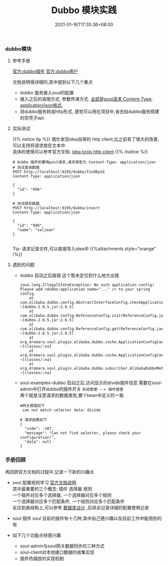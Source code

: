#+title: Dubbo 模块实践
#+date:  2021-01-16T17:35:36+08:00
#+weight: 5


*** dubbo模块
**** 参考手册
    [[https://dromara.org/zh-cn/docs/soul/plugin-dubbo.html][官方:dubbo插件]] 
    [[https://dromara.org/zh-cn/docs/soul/user-dubbo.html][官方:dubbo用户]] 
    
    文档说明很详细的,其中提到以下几个重点
      - dubbo 服务接入soul的配置
      - 接入之后的调用方式, 参数传递方式. _全部是post请求 Content-Type: application/json格式._
      - 将dubbo服务转成http形式, 感觉可以用在项目中,省去给dubbo服务搭建的空壳子api.

**** 实际测试
    
  {{% notice tip %}}
    偶尔发现idea自带的 http client,比之前有了很大的改善,可以支持将请求放在文本中. \\
    具体的使用可以参考官方文档: [[https://www.jetbrains.com/help/idea/2020.3/http-client-in-product-code-editor.html][idea tools http client]] 
 {{% /notice %}}
   
    #+begin_src shell
     # dubbo 插件的要用post请求,请求类型为 Content-Type: application/json
     # 测试查询数据
     POST http://localhost:9195/dubbo/findById
     Content-Type: application/json

     {
       "id": "999"
     }

     # 测试保存数据
     POST http://localhost:9195/dubbo/insert
     Content-Type: application/json

     {
       "id": "999",
       "name": "valjean"
     }
   
    #+end_src
   
    Tip: 请求记录文件,可以直接导入idea中
    {{%attachments style="orange" /%}}

   
**** 遇到的问题
     - dubbo 启动之后报错
      这个暂未定位到什么地方出错
      #+begin_src shell
 java.lang.IllegalStateException: No such application config! Please add <dubbo:application name="..." /> to your spring config.
	 at com.alibaba.dubbo.config.AbstractInterfaceConfig.checkApplication(AbstractInterfaceConfig.java:145) ~[dubbo-2.6.5.jar:2.6.5]
	 at com.alibaba.dubbo.config.ReferenceConfig.init(ReferenceConfig.java:278) ~[dubbo-2.6.5.jar:2.6.5]
	 at com.alibaba.dubbo.config.ReferenceConfig.get(ReferenceConfig.java:163) ~[dubbo-2.6.5.jar:2.6.5]
	 at org.dromara.soul.plugin.alibaba.dubbo.cache.ApplicationConfigCache.build(ApplicationConfigCache.java:166) ~[classes/:na]
	 at org.dromara.soul.plugin.alibaba.dubbo.cache.ApplicationConfigCache.initRef(ApplicationConfigCache.java:130) ~[classes/:na]
	 at org.dromara.soul.plugin.alibaba.dubbo.subscriber.AlibabaDubboMetaDataSubscriber.onSubscribe(AlibabaDubboMetaDataSubscriber.java:43) ~[classes/:na]
      #+end_src
     
     - soul-examples-dubbo 启动之后,访问显示的divide插件信息
      需要在soul-admin中打开dubbo的插件开关 ~系统管理---> 插件管理~ \\
      再个就是注意请求的数据类型,要个bean中定义的一致.
     
      #+begin_src shell
        #网关报错如下
         can not match selector data: divide

        # 请求结果如下
        {
          "code": -107,
          "message": "Can not find selector, please check your configuration!",
          "data": null
        }
      #+end_src
     
*** 手册回顾
    再回顾官方文档的过程中,记录一下新的兴趣点
    - soul 配置规则学习
     [[https://dromara.org/zh-cn/docs/soul/selector.html][官方文档说明]] \\
     其中最重要的三个概念: 插件 选择器 规则  \\
     一个插件对应多个选择器, 一个选择器对应多个规则  \\
     一个选择器对应多个匹配条件, 一个规则对应多个匹配条件  \\
     反应到表结构上,可以参考 [[https://dromara.org/zh-cn/docs/soul/db.html][数据库设计]] ,后续会记录详细的配置使用记录
    - soul 插件
     soul 目前的插件有十几种,其中自己感兴趣以及目前工作中能用到的有
     * divide 
     * sign
     * rewrite
     * waf
     * monitor
     会着重看一下的 
    - 如下几个功能点特感兴趣
     - soul-admin与soul网关数据同步的三种方式
     - soul-client对本地接口数据的收集实现
     - 插件热插拔的实现机制
